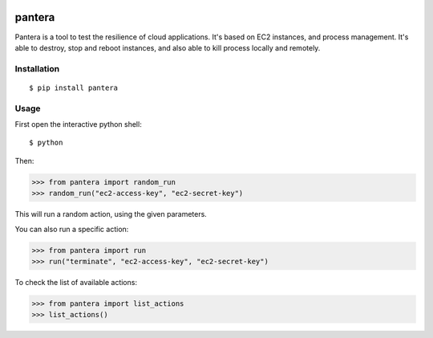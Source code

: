 .. image:: https://secure.travis-ci.org/tsuru/pantera.png
   :target: http://travis-ci.org/tsuru/pantera

pantera
=======

Pantera is a tool to test the resilience of cloud applications. It's based on
EC2 instances, and process management. It's able to destroy, stop and reboot
instances, and also able to kill process locally and remotely.

Installation
------------

::

    $ pip install pantera

Usage
-----

First open the interactive python shell:

::

    $ python

Then:

.. code-block:: pycon

    >>> from pantera import random_run
    >>> random_run("ec2-access-key", "ec2-secret-key")

This will run a random action, using the given parameters.

You can also run a specific action:

.. code-block:: pycon

    >>> from pantera import run
    >>> run("terminate", "ec2-access-key", "ec2-secret-key")

To check the list of available actions:

.. code-block:: pycon

    >>> from pantera import list_actions
    >>> list_actions()
